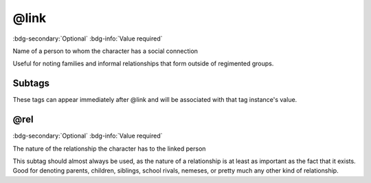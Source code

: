 .. _tag_link:

@link
#####

:bdg-secondary:`Optional`
:bdg-info:`Value required`

Name of a person to whom the character has a social connection

Useful for noting families and informal relationships that form outside of regimented groups.

Subtags
=======

These tags can appear immediately after @link and will be associated with that tag instance's value.

.. _tag_link_rel:

@rel
====

:bdg-secondary:`Optional`
:bdg-info:`Value required`

The nature of the relationship the character has to the linked person

This subtag should almost always be used, as the nature of a relationship is at least as important as the fact that it exists. Good for denoting parents, children, siblings, school rivals, nemeses, or pretty much any other kind of relationship.


